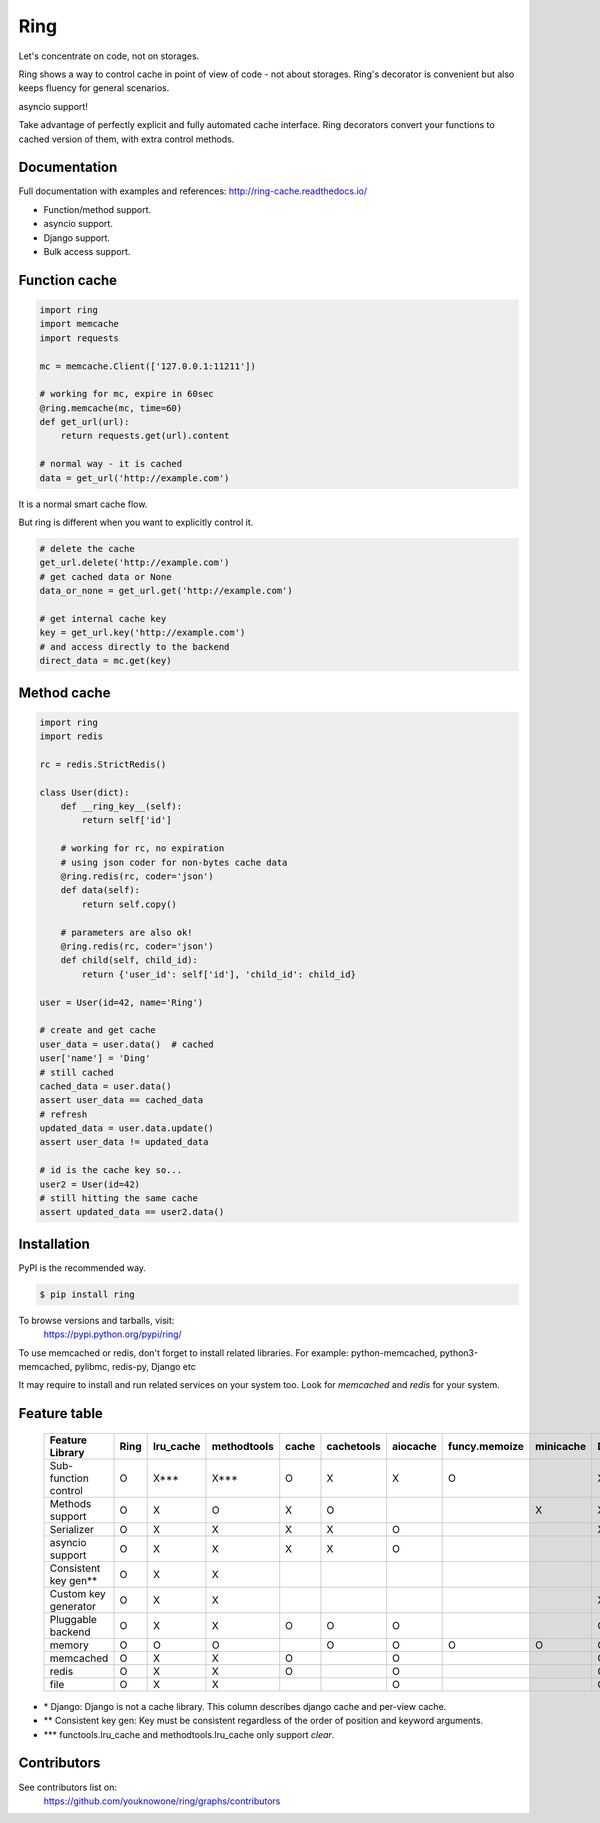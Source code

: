Ring
====

.. image:: https://travis-ci.org/youknowone/ring.svg?branch=master
    :target: https://travis-ci.org/youknowone/ring
.. image:: https://codecov.io/gh/youknowone/ring/graph/badge.svg
    :target: https://codecov.io/gh/youknowone/ring

Let's concentrate on code, not on storages.

Ring shows a way to control cache in point of view of code - not about storages.
Ring's decorator is convenient but also keeps fluency for general scenarios.

asyncio support!

Take advantage of perfectly explicit and fully automated cache interface.
Ring decorators convert your functions to cached version of them, with extra
control methods.


Documentation
-------------

Full documentation with examples and references:
`<http://ring-cache.readthedocs.io/>`_

- Function/method support.
- asyncio support.
- Django support.
- Bulk access support.


Function cache
--------------

.. code:: python

    import ring
    import memcache
    import requests

    mc = memcache.Client(['127.0.0.1:11211'])

    # working for mc, expire in 60sec
    @ring.memcache(mc, time=60)
    def get_url(url):
        return requests.get(url).content

    # normal way - it is cached
    data = get_url('http://example.com')

It is a normal smart cache flow.

But ring is different when you want to explicitly control it.


.. code:: python

    # delete the cache
    get_url.delete('http://example.com')
    # get cached data or None
    data_or_none = get_url.get('http://example.com')

    # get internal cache key
    key = get_url.key('http://example.com')
    # and access directly to the backend
    direct_data = mc.get(key)


Method cache
------------

.. code:: python

    import ring
    import redis

    rc = redis.StrictRedis()

    class User(dict):
        def __ring_key__(self):
            return self['id']

        # working for rc, no expiration
        # using json coder for non-bytes cache data
        @ring.redis(rc, coder='json')
        def data(self):
            return self.copy()

        # parameters are also ok!
        @ring.redis(rc, coder='json')
        def child(self, child_id):
            return {'user_id': self['id'], 'child_id': child_id}

    user = User(id=42, name='Ring')

    # create and get cache
    user_data = user.data()  # cached
    user['name'] = 'Ding'
    # still cached
    cached_data = user.data()
    assert user_data == cached_data
    # refresh
    updated_data = user.data.update()
    assert user_data != updated_data

    # id is the cache key so...
    user2 = User(id=42)
    # still hitting the same cache
    assert updated_data == user2.data()


Installation
------------

PyPI is the recommended way.

.. sourcecode:: shell

    $ pip install ring

To browse versions and tarballs, visit:
    `<https://pypi.python.org/pypi/ring/>`_


To use memcached or redis, don't forget to install related libraries.
For example: python-memcached, python3-memcached, pylibmc, redis-py, Django etc

It may require to install and run related services on your system too.
Look for `memcached` and `redis` for your system.


Feature table
-------------

    +----------------------+------+-----------+-------------+-------+------------+----------+---------------+-----------+---------+---------------+
    | Feature  \   Library | Ring | lru_cache | methodtools | cache | cachetools | aiocache | funcy.memoize | minicache | Django* | dogpile.cache |
    +======================+======+===========+=============+=======+============+==========+===============+===========+=========+===============+
    | Sub-function control | O    | X***      | X***        | O     | X          | X        | O             |           | X       | O             |
    +----------------------+------+-----------+-------------+-------+------------+----------+---------------+-----------+---------+---------------+
    | Methods support      | O    | X         | O           | X     | O          |          |               | X         | X       | O             |
    +----------------------+------+-----------+-------------+-------+------------+----------+---------------+-----------+---------+---------------+
    | Serializer           | O    | X         | X           | X     | X          | O        |               |           | X       |               |
    +----------------------+------+-----------+-------------+-------+------------+----------+---------------+-----------+---------+---------------+
    | asyncio support      | O    | X         | X           | X     | X          | O        |               |           | -       |               |
    +----------------------+------+-----------+-------------+-------+------------+----------+---------------+-----------+---------+---------------+
    | Consistent key gen** | O    | X         | X           |       |            |          |               |           | -       |               |
    +----------------------+------+-----------+-------------+-------+------------+----------+---------------+-----------+---------+---------------+
    | Custom key generator | O    | X         | X           |       |            |          |               |           | X       | O             |
    +----------------------+------+-----------+-------------+-------+------------+----------+---------------+-----------+---------+---------------+
    | Pluggable backend    | O    | X         | X           | O     | O          | O        |               |           | O       | O             |
    +----------------------+------+-----------+-------------+-------+------------+----------+---------------+-----------+---------+---------------+
    |   memory             | O    | O         | O           |       | O          | O        | O             | O         | O       | O             |
    +----------------------+------+-----------+-------------+-------+------------+----------+---------------+-----------+---------+---------------+
    |   memcached          | O    | X         | X           | O     |            | O        |               |           | O       | O             |
    +----------------------+------+-----------+-------------+-------+------------+----------+---------------+-----------+---------+---------------+
    |   redis              | O    | X         | X           | O     |            | O        |               |           | O       | O             |
    +----------------------+------+-----------+-------------+-------+------------+----------+---------------+-----------+---------+---------------+
    |   file               | O    | X         | X           |       |            | O        |               |           | O       | O             |
    +----------------------+------+-----------+-------------+-------+------------+----------+---------------+-----------+---------+---------------+


- \* Django: Django is not a cache library. This column describes django cache and per-view cache.
- \*\* Consistent key gen: Key must be consistent regardless of the order of position and keyword arguments.
- \*\*\* functools.lru_cache and methodtools.lru_cache only support `clear`.


Contributors
------------

See contributors list on:
    `<https://github.com/youknowone/ring/graphs/contributors>`_


